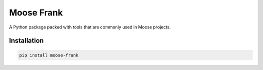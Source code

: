 Moose Frank
===========

A Python package packed with tools that are commonly used in Moose projects.


Installation
++++++++++++

.. code-block:: sh

    pip install moose-frank
